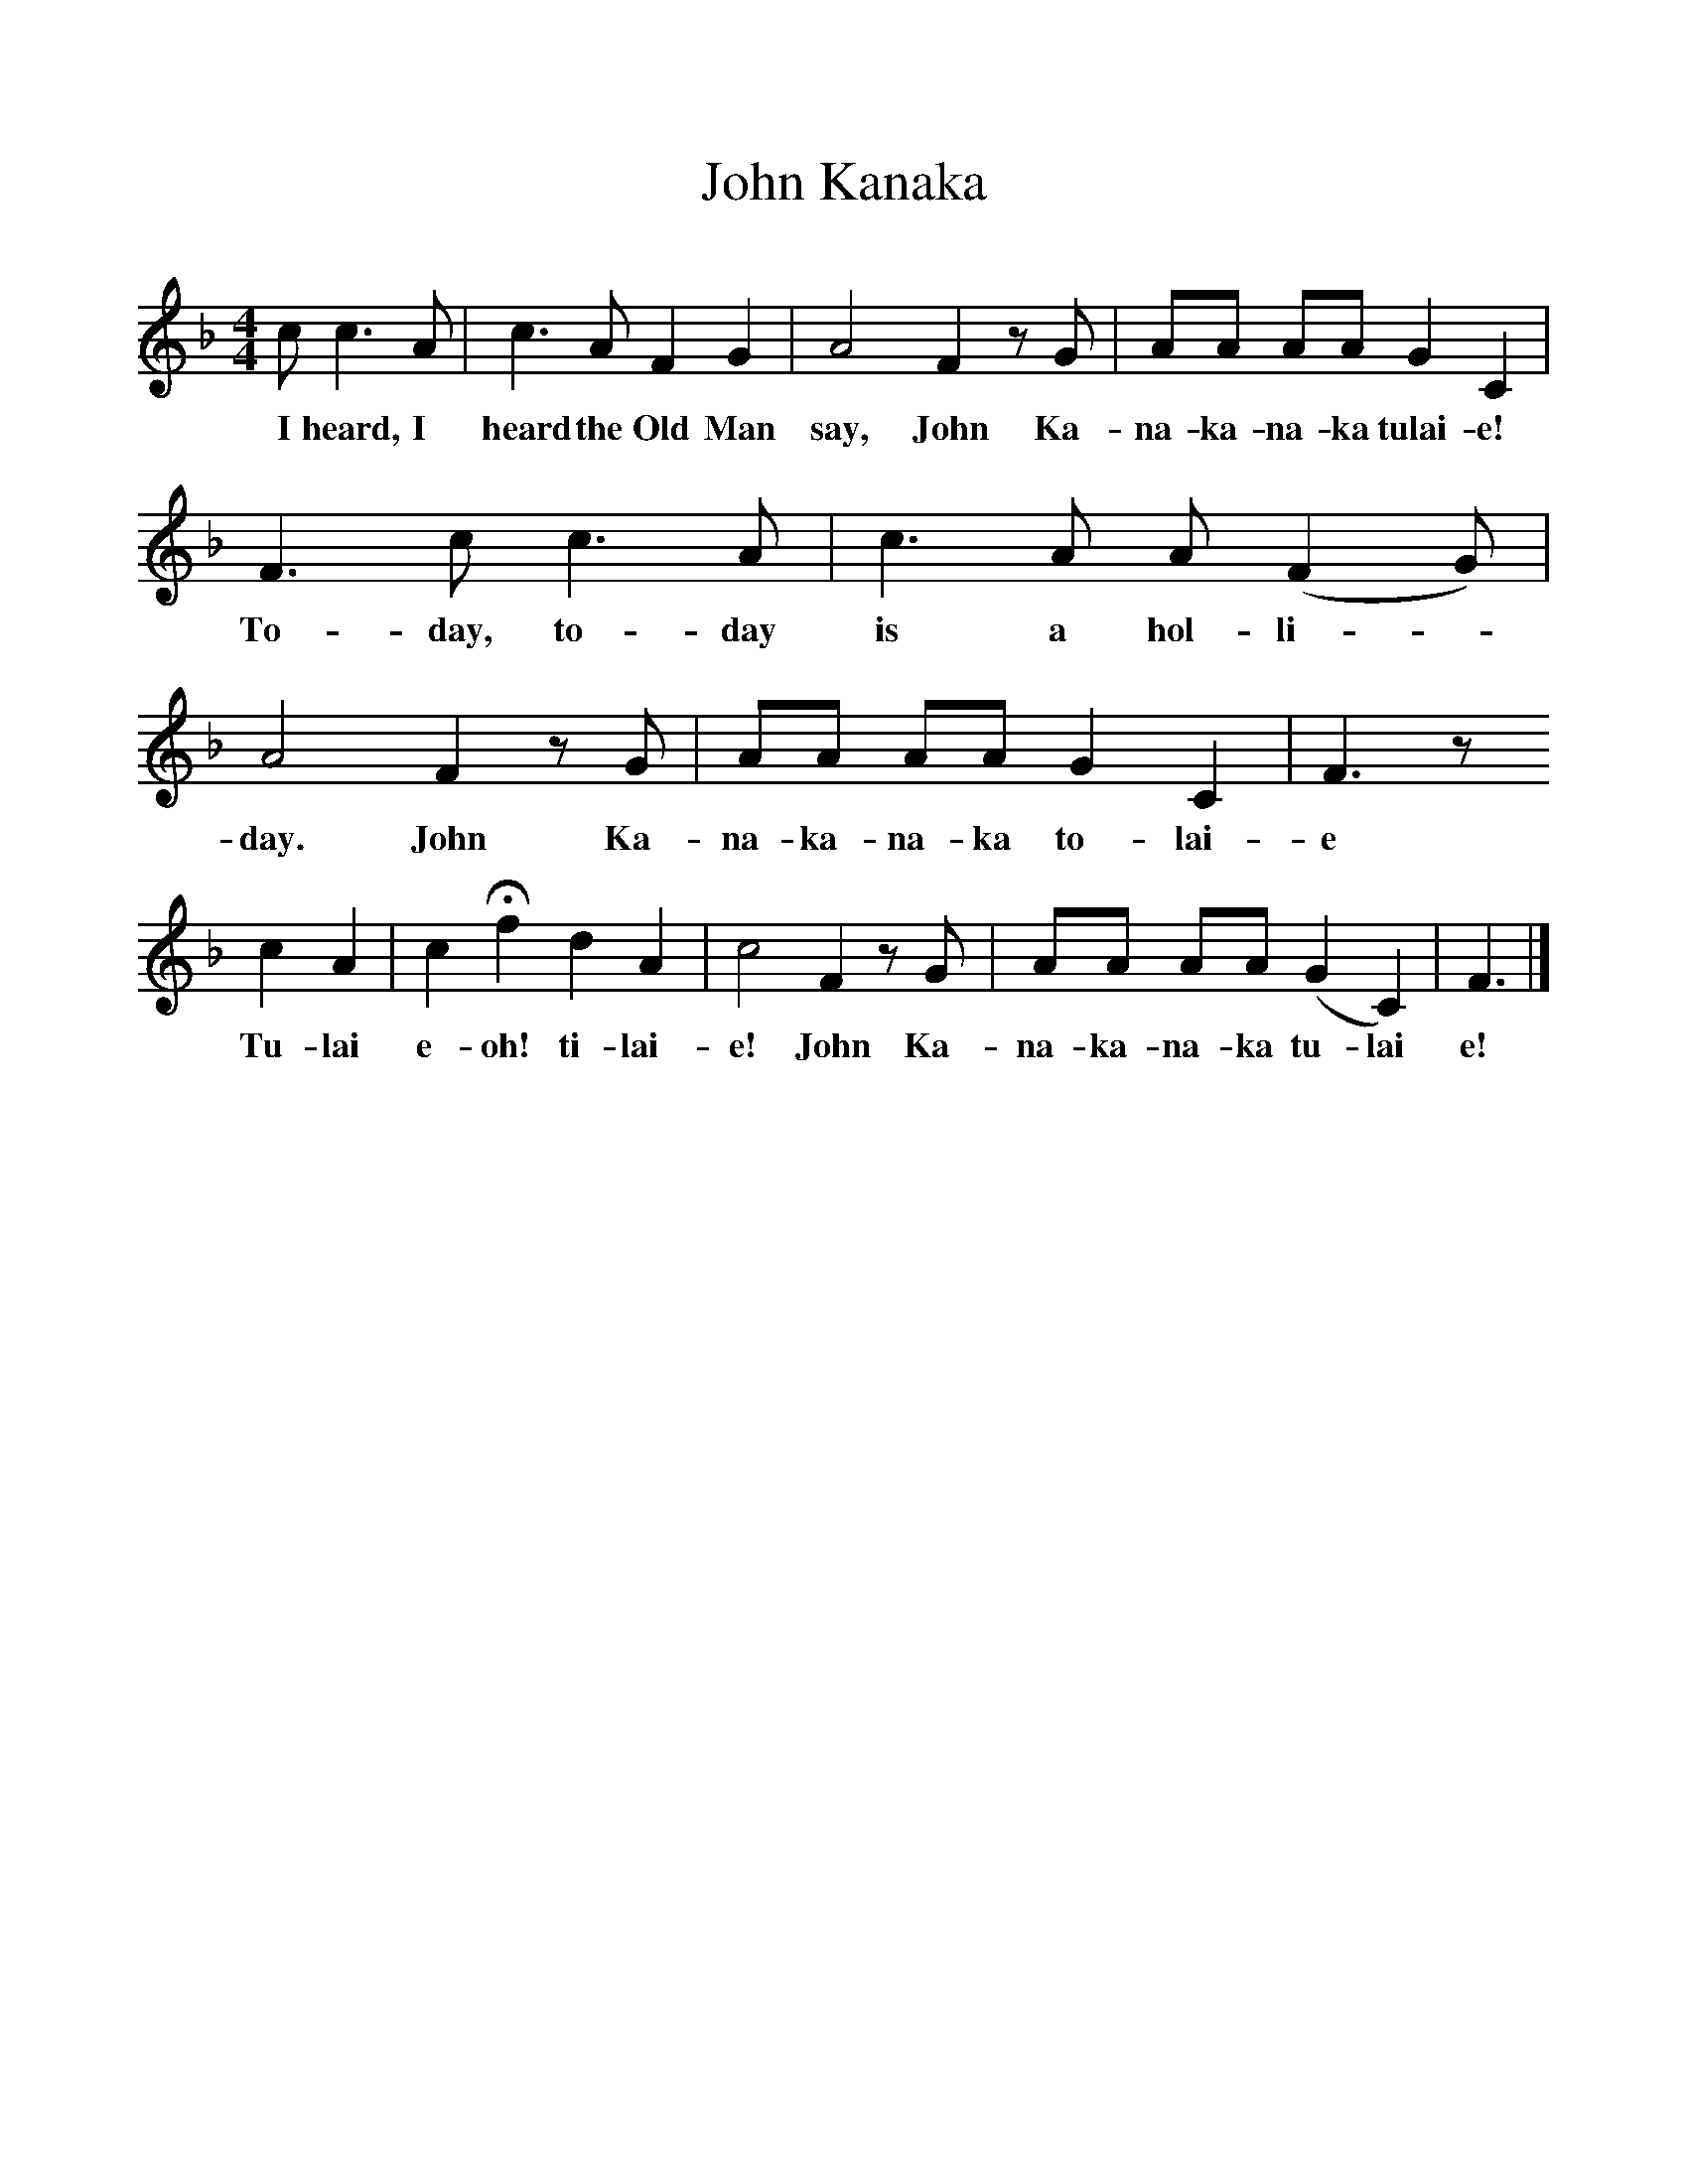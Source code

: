 %%scale 1
X:1     %Music
T:John Kanaka
B:Hugill, Stan, (1969), Shanties and Sailors Songs, London, Herbert Jenkins
F:http://www.folkinfo.org/songs
Z:Stan Hugill
M:4/4     %Meter
L:1/8     %
K:F
c c3 A |c3 A F2 G2 |A4 F2 z G |AA AA G2 C2 |
w:I heard, I heard the Old Man say, John Ka-na-ka-na-ka tulai-e! 
F3 c c3 A |c3 A A (F2G) |A4 F2 z G |AA AA G2 C2 | F3 z
w:To-day, to-day is a hol-li-* day. John Ka-na-ka-na-ka to-lai-e
 c2 A2 |c2 Hf2 d2 A2 |c4 F2 z G |AA AA (G2C2) |F3 |]
w:Tu-lai e-oh! ti-lai-e! John Ka-na-ka-na-ka tu-lai e! 